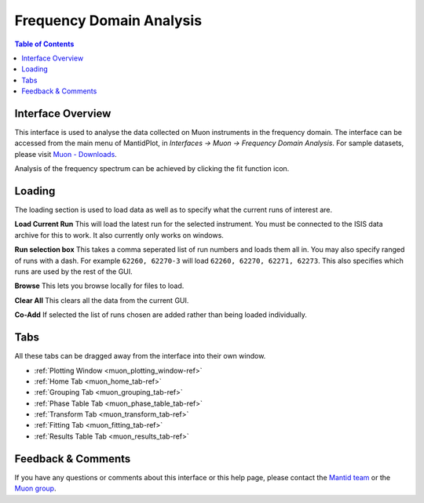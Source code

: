 .. _Frequency_Domain_Analysis_2-ref:

Frequency Domain Analysis
=========================

.. image::  ../images/frequency_domain_analysis_2.png
   :align: right
   :height: 400px

.. contents:: Table of Contents
  :local:

Interface Overview
------------------

This interface is used to analyse the data collected on Muon instruments in the frequency domain. The interface can be
accessed from the main menu of MantidPlot, in *Interfaces → Muon → Frequency Domain Analysis*. For sample
datasets, please visit `Muon - Downloads <http://sourceforge.net/projects/mantid/files/Sample%20Data/SampleData-Muon.zip/download>`_.

Analysis of the frequency spectrum can be achieved by clicking the fit function icon.

Loading
-------

The loading section is used to load data as well as to specify what the current runs of interest are.

**Load Current Run** This will load the latest run for the selected instrument. You must be connected to the
ISIS data archive for this to work. It also currently only works on windows.

**Run selection box** This takes a comma seperated list of run numbers and loads them all in. You may also
specify ranged of runs with a dash. For example ``62260, 62270-3`` will load ``62260, 62270, 62271, 62273``. This also specifies
which runs are used by the rest of the GUI.

**Browse** This lets you browse locally for files to load.

**Clear All** This clears all the data from the current GUI.

**Co-Add** If selected the list of runs chosen are added rather than being loaded individually.

Tabs
----

All these tabs can be dragged away from the interface into their own window.

* :ref:`Plotting Window <muon_plotting_window-ref>`
* :ref:`Home Tab <muon_home_tab-ref>`
* :ref:`Grouping Tab <muon_grouping_tab-ref>`
* :ref:`Phase Table Tab <muon_phase_table_tab-ref>`
* :ref:`Transform Tab <muon_transform_tab-ref>`
* :ref:`Fitting Tab <muon_fitting_tab-ref>`
* :ref:`Results Table Tab <muon_results_tab-ref>`

Feedback & Comments
-------------------

If you have any questions or comments about this interface or this help page, please
contact the `Mantid team <http://www.mantidproject.org/Contact>`__ or the
`Muon group <http://www.isis.stfc.ac.uk/groups/muons/muons3385.html>`__.

.. categories:: Interfaces Muon